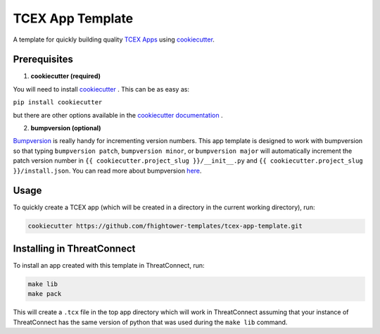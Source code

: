 *****************
TCEX App Template
*****************

.. image:: https://api.codacy.com/project/badge/Grade/c6de421bb24442b6b3955defc0170c3d
    :alt: Codacy Badge
    :target: https://www.codacy.com/app/fhightower/tcex-app-template

A template for quickly building quality `TCEX Apps <https://github.com/ThreatConnect-Inc/tcex>`_ using `cookiecutter <https://github.com/audreyr/cookiecutter>`_.

Prerequisites
=============

1. **cookiecutter (required)**

You will need to install `cookiecutter <https://github.com/audreyr/cookiecutter>`_ . This can be as easy as:

``pip install cookiecutter``

but there are other options available in the `cookiecutter documentation <https://cookiecutter.readthedocs.io/en/latest/installation.html#install-cookiecutter>`_ .

2. **bumpversion (optional)**

`Bumpversion <https://pypi.python.org/pypi/bumpversion>`_ is really handy for incrementing version numbers. This app template is designed to work with bumpversion so that typing ``bumpversion patch``, ``bumpversion minor``, or ``bumpversion major`` will automatically increment the patch version number in ``{{ cookiecutter.project_slug }}/__init__.py`` and ``{{ cookiecutter.project_slug }}/install.json``. You can read more about bumpversion `here <https://github.com/peritus/bumpversion#bumpversion>`_.

Usage
=====

To quickly create a TCEX app (which will be created in a directory in the current working directory), run:

.. code-block:: shell

    cookiecutter https://github.com/fhightower-templates/tcex-app-template.git

Installing in ThreatConnect
===========================

To install an app created with this template in ThreatConnect, run:

.. code-block:: shell

    make lib
    make pack

This will create a ``.tcx`` file in the top app directory which will work in ThreatConnect assuming that your instance of ThreatConnect has the same version of python that was used during the ``make lib`` command.
